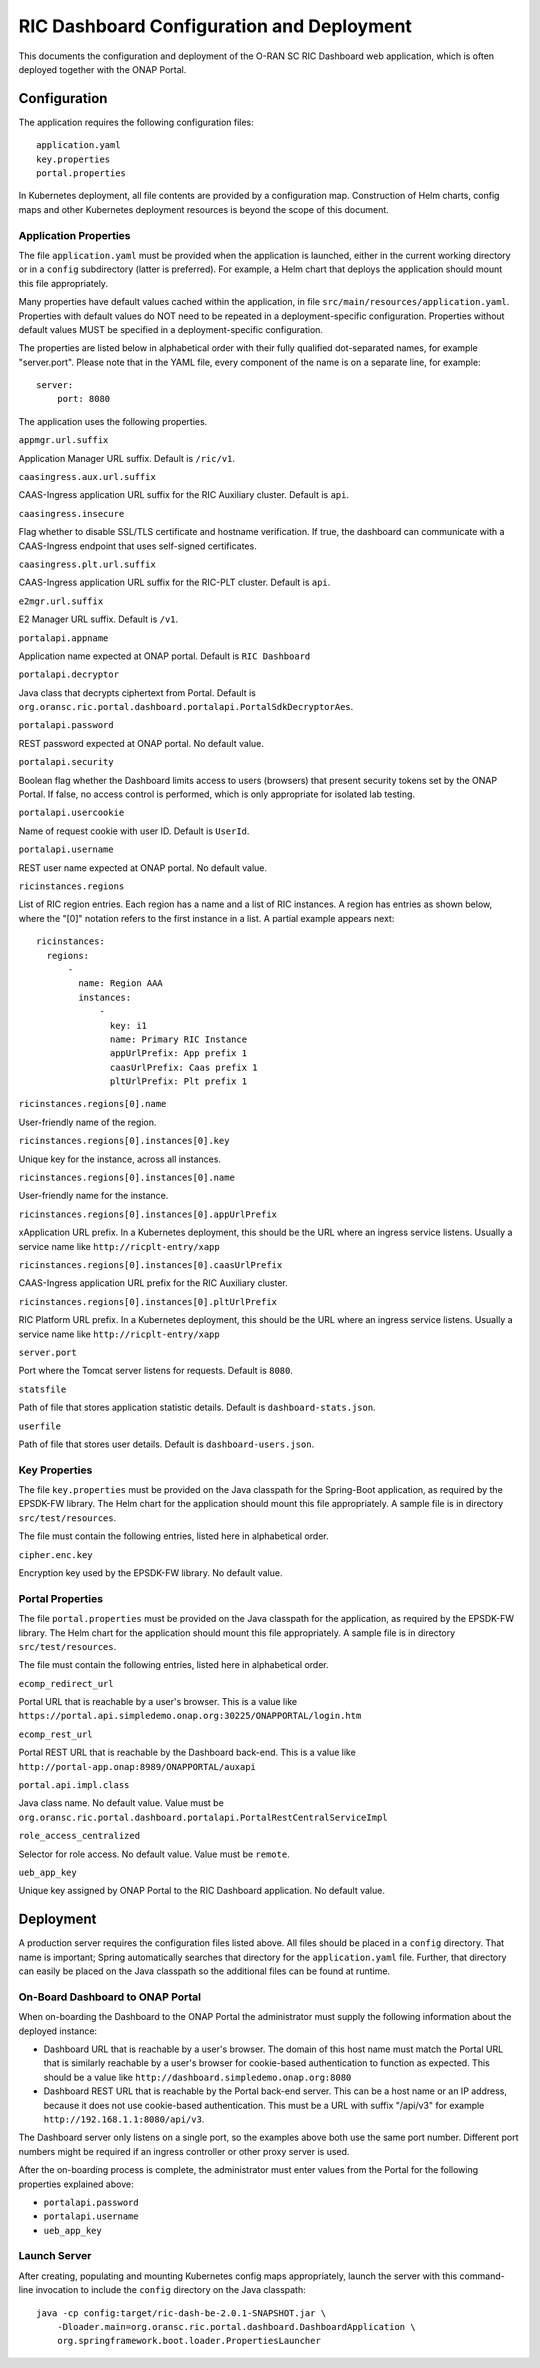 .. This work is licensed under a Creative Commons Attribution 4.0 International License.
.. SPDX-License-Identifier: CC-BY-4.0
.. Copyright (C) 2019 AT&T Intellectual Property

RIC Dashboard Configuration and Deployment
==========================================

This documents the configuration and deployment of the O-RAN SC RIC
Dashboard web application, which is often deployed together with the
ONAP Portal.

Configuration
-------------

The application requires the following configuration files::

    application.yaml
    key.properties
    portal.properties

In Kubernetes deployment, all file contents are provided by a
configuration map. Construction of Helm charts, config maps and other
Kubernetes deployment resources is beyond the scope of this document.

Application Properties
^^^^^^^^^^^^^^^^^^^^^^

The file ``application.yaml`` must be provided when the application is
launched, either in the current working directory or in a ``config``
subdirectory (latter is preferred). For example, a Helm chart that
deploys the application should mount this file appropriately.

Many properties have default values cached within the application, in
file ``src/main/resources/application.yaml``.  Properties with default
values do NOT need to be repeated in a deployment-specific configuration.
Properties without default values MUST be specified in a
deployment-specific configuration.

The properties are listed below in alphabetical order with their fully
qualified dot-separated names, for example "server.port".  Please note
that in the YAML file, every component of the name is on a separate
line, for example::

    server:
        port: 8080
	
The application uses the following properties.

``appmgr.url.suffix``

Application Manager URL suffix. Default is ``/ric/v1``.

``caasingress.aux.url.suffix``

CAAS-Ingress application URL suffix for the RIC Auxiliary cluster. Default is ``api``.

``caasingress.insecure``

Flag whether to disable SSL/TLS certificate and hostname verification.
If true, the dashboard can communicate with a CAAS-Ingress endpoint that
uses self-signed certificates.

``caasingress.plt.url.suffix``

CAAS-Ingress application URL suffix for the RIC-PLT cluster. Default is ``api``.

``e2mgr.url.suffix``

E2 Manager URL suffix. Default is ``/v1``.

``portalapi.appname``

Application name expected at ONAP portal. Default is ``RIC Dashboard``

``portalapi.decryptor``

Java class that decrypts ciphertext from Portal. Default is
``org.oransc.ric.portal.dashboard.portalapi.PortalSdkDecryptorAes``.

``portalapi.password``

REST password expected at ONAP portal. No default value.

``portalapi.security``

Boolean flag whether the Dashboard limits access to users (browsers)
that present security tokens set by the ONAP Portal.  If false, no
access control is performed, which is only appropriate for isolated
lab testing.

``portalapi.usercookie``

Name of request cookie with user ID. Default is ``UserId``.

``portalapi.username``

REST user name expected at ONAP portal. No default value.

``ricinstances.regions``

List of RIC region entries.  Each region has a name and a list of RIC
instances.  A region has entries as shown below, where the "[0]"
notation refers to the first instance in a list.  A partial example
appears next::

  ricinstances:
    regions:
        -
          name: Region AAA
          instances:
              -
                key: i1
                name: Primary RIC Instance
                appUrlPrefix: App prefix 1
                caasUrlPrefix: Caas prefix 1
                pltUrlPrefix: Plt prefix 1


``ricinstances.regions[0].name``

User-friendly name of the region.

``ricinstances.regions[0].instances[0].key``

Unique key for the instance, across all instances.

``ricinstances.regions[0].instances[0].name``

User-friendly name for the instance.

``ricinstances.regions[0].instances[0].appUrlPrefix``

xApplication URL prefix. In a Kubernetes deployment, this should be
the URL where an ingress service listens.  Usually a service
name like ``http://ricplt-entry/xapp``

``ricinstances.regions[0].instances[0].caasUrlPrefix``

CAAS-Ingress application URL prefix for the RIC Auxiliary cluster. 

``ricinstances.regions[0].instances[0].pltUrlPrefix``

RIC Platform URL prefix. In a Kubernetes deployment, this should be
the URL where an ingress service listens.  Usually a service name like
``http://ricplt-entry/xapp``

``server.port``

Port where the Tomcat server listens for requests. Default is
``8080``.

``statsfile``

Path of file that stores application statistic details. Default is
``dashboard-stats.json``.

``userfile``

Path of file that stores user details. Default is
``dashboard-users.json``.


Key Properties
^^^^^^^^^^^^^^

The file ``key.properties`` must be provided on the Java classpath for
the Spring-Boot application, as required by the EPSDK-FW library. The
Helm chart for the application should mount this file appropriately.
A sample file is in directory ``src/test/resources``.

The file must contain the following entries, listed here in
alphabetical order.

``cipher.enc.key``

Encryption key used by the EPSDK-FW library.  No default value.


Portal Properties
^^^^^^^^^^^^^^^^^

The file ``portal.properties`` must be provided on the Java classpath
for the application, as required by the EPSDK-FW library.  The Helm
chart for the application should mount this file appropriately.  A
sample file is in directory ``src/test/resources``.

The file must contain the following entries, listed here in
alphabetical order.

``ecomp_redirect_url``

Portal URL that is reachable by a user's browser.  This is a value
like
``https://portal.api.simpledemo.onap.org:30225/ONAPPORTAL/login.htm``

``ecomp_rest_url``

Portal REST URL that is reachable by the Dashboard back-end.
This is a value like ``http://portal-app.onap:8989/ONAPPORTAL/auxapi``

``portal.api.impl.class``

Java class name.  No default value.  Value must be
``org.oransc.ric.portal.dashboard.portalapi.PortalRestCentralServiceImpl``

``role_access_centralized``

Selector for role access.  No default value.  Value must be ``remote``.

``ueb_app_key``

Unique key assigned by ONAP Portal to the RIC Dashboard application.
No default value.


Deployment
----------

A production server requires the configuration files listed above.
All files should be placed in a ``config`` directory.  That name is
important; Spring automatically searches that directory for the
``application.yaml`` file. Further, that directory can easily be
placed on the Java classpath so the additional files can be found at
runtime.


On-Board Dashboard to ONAP Portal
^^^^^^^^^^^^^^^^^^^^^^^^^^^^^^^^^

When on-boarding the Dashboard to the ONAP Portal the administrator
must supply the following information about the deployed instance:

- Dashboard URL that is reachable by a user's browser. The domain of
  this host name must match the Portal URL that is similarly reachable
  by a user's browser for cookie-based authentication to function as
  expected.  This should be a value like
  ``http://dashboard.simpledemo.onap.org:8080``
- Dashboard REST URL that is reachable by the Portal back-end server.
  This can be a host name or an IP address, because it does not use
  cookie-based authentication.  This must be a URL with suffix "/api/v3"
  for example ``http://192.168.1.1:8080/api/v3``.

The Dashboard server only listens on a single port, so the examples
above both use the same port number.  Different port numbers might be
required if an ingress controller or other proxy server is used.

After the on-boarding process is complete, the administrator must
enter values from the Portal for the following properties explained
above:

- ``portalapi.password``
- ``portalapi.username``
- ``ueb_app_key``

Launch Server
^^^^^^^^^^^^^

After creating, populating and mounting Kubernetes config maps
appropriately, launch the server with this command-line invocation to
include the ``config`` directory on the Java classpath::

    java -cp config:target/ric-dash-be-2.0.1-SNAPSHOT.jar \
        -Dloader.main=org.oransc.ric.portal.dashboard.DashboardApplication \
        org.springframework.boot.loader.PropertiesLauncher
